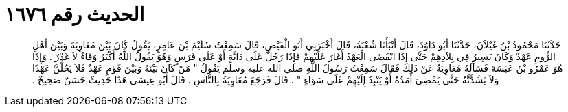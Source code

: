 
= الحديث رقم ١٦٧٦

[quote.hadith]
حَدَّثَنَا مَحْمُودُ بْنُ غَيْلاَنَ، حَدَّثَنَا أَبُو دَاوُدَ، قَالَ أَنْبَأَنَا شُعْبَةُ، قَالَ أَخْبَرَنِي أَبُو الْفَيْضِ، قَالَ سَمِعْتُ سُلَيْمَ بْنَ عَامِرٍ، يَقُولُ كَانَ بَيْنَ مُعَاوِيَةَ وَبَيْنَ أَهْلِ الرُّومِ عَهْدٌ وَكَانَ يَسِيرُ فِي بِلاَدِهِمْ حَتَّى إِذَا انْقَضَى الْعَهْدُ أَغَارَ عَلَيْهِمْ فَإِذَا رَجُلٌ عَلَى دَابَّةٍ أَوْ عَلَى فَرَسٍ وَهُوَ يَقُولُ اللَّهُ أَكْبَرُ وَفَاءٌ لاَ غَدْرٌ ‏.‏ وَإِذَا هُوَ عَمْرُو بْنُ عَبَسَةَ فَسَأَلَهُ مُعَاوِيَةُ عَنْ ذَلِكَ فَقَالَ سَمِعْتُ رَسُولَ اللَّهِ صلى الله عليه وسلم يَقُولُ ‏"‏ مَنْ كَانَ بَيْنَهُ وَبَيْنَ قَوْمٍ عَهْدٌ فَلاَ يَحُلَّنَّ عَهْدًا وَلاَ يَشُدَّنَّهُ حَتَّى يَمْضِيَ أَمَدُهُ أَوْ يَنْبِذَ إِلَيْهِمْ عَلَى سَوَاءٍ ‏"‏ ‏.‏ قَالَ فَرَجَعَ مُعَاوِيَةُ بِالنَّاسِ ‏.‏ قَالَ أَبُو عِيسَى هَذَا حَدِيثٌ حَسَنٌ صَحِيحٌ ‏.‏